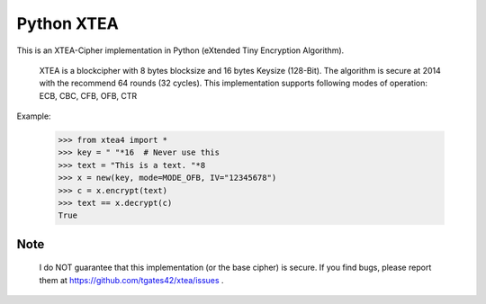 ===========
Python XTEA
===========

.. image:: https://api.codeclimate.com/v1/badges/563d6ad2607d6ed6fda3/maintainability
   :target: https://codeclimate.com/github/tgates42/xtea/maintainability
   :alt: Maintainability

.. image:: https://api.codeclimate.com/v1/badges/563d6ad2607d6ed6fda3/test_coverage
   :target: https://codeclimate.com/github/tgates42/xtea/test_coverage
   :alt: Test Coverage

.. image:: https://travis-ci.org/tgates42/xtea.svg?branch=master
   :target: https://travis-ci.org/tgates42/xtea
   :alt: Travis CI build status

This is an XTEA-Cipher implementation in Python (eXtended Tiny Encryption Algorithm).

    XTEA is a blockcipher with 8 bytes blocksize and 16 bytes Keysize (128-Bit).
    The algorithm is secure at 2014 with the recommend 64 rounds (32 cycles). This
    implementation supports following modes of operation:
    ECB, CBC, CFB, OFB, CTR


Example:

    >>> from xtea4 import *
    >>> key = " "*16  # Never use this
    >>> text = "This is a text. "*8
    >>> x = new(key, mode=MODE_OFB, IV="12345678")
    >>> c = x.encrypt(text)
    >>> text == x.decrypt(c)
    True
    
Note
====
   
    I do NOT guarantee that this implementation (or the base cipher) is secure. If you find bugs, please report them at
    https://github.com/tgates42/xtea/issues . 

